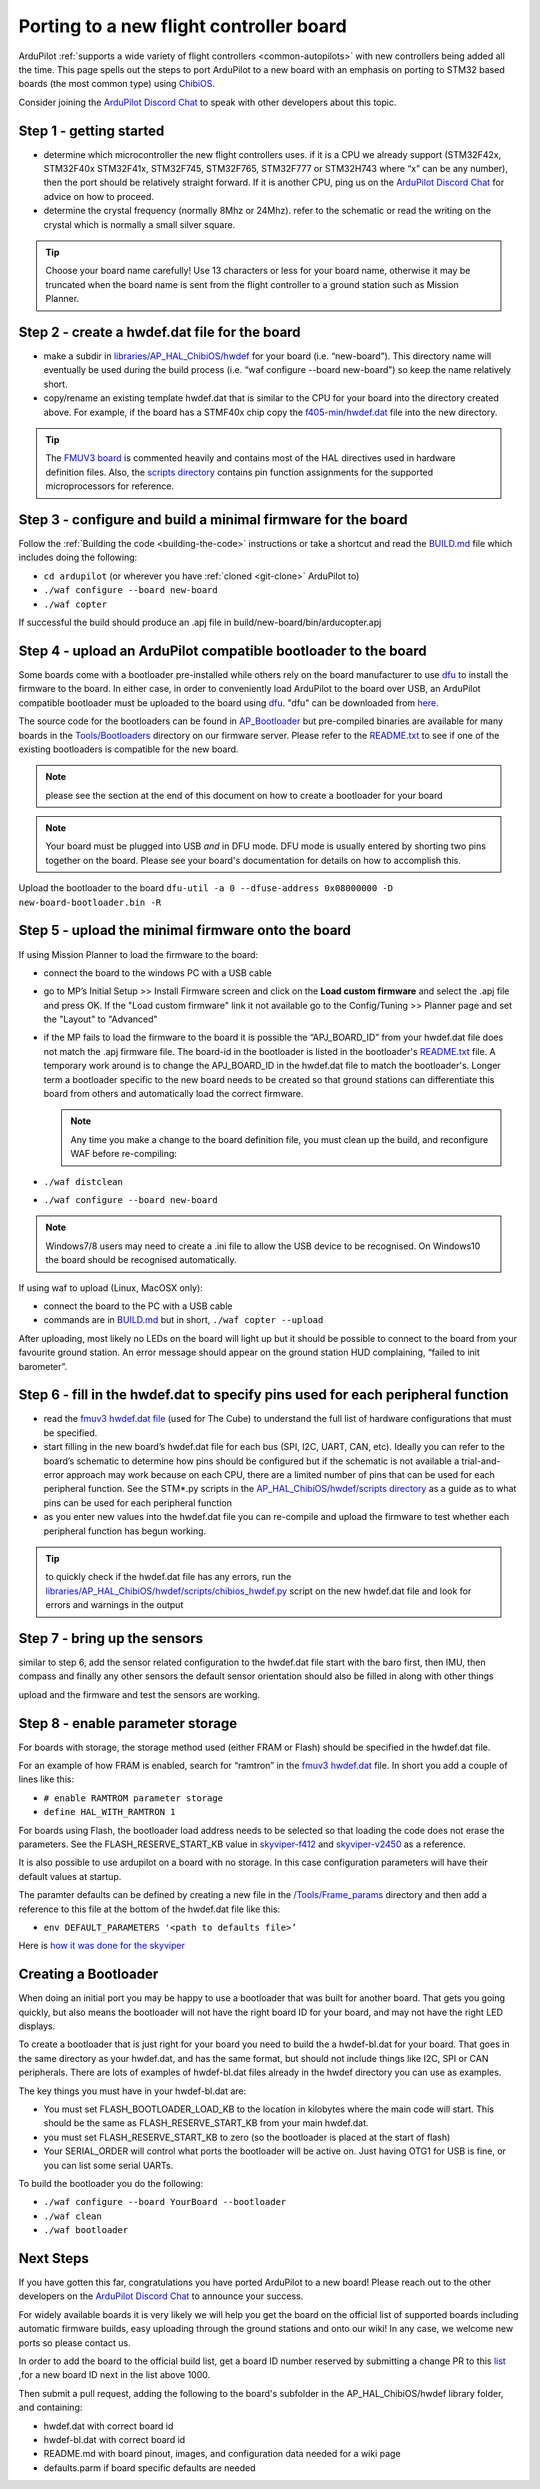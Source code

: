 .. _porting:

========================================
Porting to a new flight controller board
========================================

ArduPilot :ref:`supports a wide variety of flight controllers <common-autopilots>` with new controllers being added all the time.  This page spells out the steps to port ArduPilot to a new board with an emphasis on porting to STM32 based boards (the most common type) using `ChibiOS <http://www.chibios.org/dokuwiki/doku.php>`__.

Consider joining the `ArduPilot Discord Chat <https://ardupilot.org/discord>`__ to speak with other developers about this topic.

..  youtube:: y2KCB0a3xMg
    :width: 100%

Step 1 - getting started
------------------------

- determine which microcontroller the new flight controllers uses.  if it is a CPU we already support (STM32F42x, STM32F40x STM32F41x, STM32F745, STM32F765, STM32F777 or STM32H743 where “x” can be any number), then the port should be relatively straight forward.  If it is another CPU, ping us on the `ArduPilot Discord Chat <https://ardupilot.org/discord>`__ for advice on how to proceed.
- determine the crystal frequency (normally 8Mhz or 24Mhz).  refer to the schematic or read the writing on the crystal which is normally a small silver square.

.. tip:: Choose your board name carefully! Use 13 characters or less for your board name, otherwise it may be truncated when the board name is sent from the flight controller to a ground station such as Mission Planner.

Step 2 - create a hwdef.dat file for the board
----------------------------------------------

- make a subdir in `libraries/AP_HAL_ChibiOS/hwdef <https://github.com/ArduPilot/ardupilot/tree/master/libraries/AP_HAL_ChibiOS/hwdef>`__ for your board (i.e. “new-board”).  This directory name will eventually be used during the build process (i.e. “waf configure --board new-board”) so keep the name relatively short.
- copy/rename an existing template hwdef.dat that is similar to the CPU for your board into the directory created above.  For example, if the board has a STMF40x chip copy the `f405-min/hwdef.dat <https://github.com/ArduPilot/ardupilot/blob/master/libraries/AP_HAL_ChibiOS/hwdef/f405-min>`__ file into the new directory.

.. tip:: The `FMUV3 board <https://github.com/ArduPilot/ardupilot/blob/master/libraries/AP_HAL_ChibiOS/hwdef/fmuv3/hwdef.dat>`__ is commented heavily and contains most of the HAL directives used in hardware definition files. Also, the `scripts directory <https://github.com/ArduPilot/ardupilot/tree/master/libraries/AP_HAL_ChibiOS/hwdef/scripts>`__ contains pin function assignments for the supported microprocessors for reference.

Step 3 - configure and build a minimal firmware for the board
-------------------------------------------------------------

Follow the :ref:`Building the code <building-the-code>` instructions or take a shortcut and read the `BUILD.md <https://github.com/ArduPilot/ardupilot/blob/master/BUILD.md>`__ file which includes doing the following:

- ``cd ardupilot`` (or wherever you have :ref:`cloned <git-clone>` ArduPilot to)
- ``./waf configure --board new-board``
- ``./waf copter``

If successful the build should produce an .apj file in build/new-board/bin/arducopter.apj

Step 4 - upload an ArduPilot compatible bootloader to the board
---------------------------------------------------------------

Some boards come with a bootloader pre-installed while others rely on the board manufacturer to use `dfu <http://dfu-util.sourceforge.net/>`__ to install the firmware to the board.  In either case, in order to conveniently load ArduPilot to the board over USB, an ArduPilot compatible bootloader must be uploaded to the board using `dfu <http://dfu-util.sourceforge.net/>`__. "dfu" can be downloaded from `here <http://dfu-util.sourceforge.net/>`__.

The source code for the bootloaders can be found in `AP_Bootloader
<https://github.com/ArduPilot/ardupilot/tree/master/Tools/AP_Bootloader>`__
but pre-compiled binaries are available for many boards in the
`Tools/Bootloaders
<https://firmware.ardupilot.org/Tools/Bootloaders>`__ directory on our
firmware server.  Please refer to the `README.txt <https://github.com/ArduPilot/ardupilot/blob/master/Tools/bootloaders/README.txt>`__ to see if one of the existing bootloaders is compatible for the new board.

.. note::

   please see the section at the end of this document on how to create a bootloader for your board

.. note::

   Your board must be plugged into USB *and* in DFU mode.  DFU mode is usually entered by shorting two pins together on the board.  Please see your board's documentation for details on how to accomplish this.

Upload the bootloader to the board ``dfu-util -a 0 --dfuse-address 0x08000000 -D new-board-bootloader.bin -R``

Step 5 - upload the minimal firmware onto the board
---------------------------------------------------

If using Mission Planner to load the firmware to the board:

- connect the board to the windows PC with a USB cable
- go to MP’s Initial Setup >> Install Firmware screen and click on the **Load custom firmware** and select the .apj file and press OK.  If the "Load custom firmware" link it not available go to the Config/Tuning >> Planner page and set the "Layout" to "Advanced"
- if the MP fails to load the firmware to the board it is possible the “APJ_BOARD_ID” from your hwdef.dat file does not match the .apj firmware file.  The board-id in the bootloader is listed in the bootloader's `README.txt <https://github.com/ArduPilot/ardupilot/blob/master/Tools/bootloaders/README.txt>`__ file.  A temporary work around is to change the APJ_BOARD_ID in the hwdef.dat file to match the bootloader's.  Longer term a bootloader specific to the new board needs to be created so that ground stations can differentiate this board from others and automatically load the correct firmware.

  .. note::

     Any time you make a change to the board definition file, you must clean up the build, and reconfigure WAF before re-compiling:
- ``./waf distclean``
- ``./waf configure --board new-board``

.. note::

    Windows7/8 users may need to create a .ini file to allow the USB device to be recognised.  On Windows10 the board should be recognised automatically.

If using waf to upload (Linux, MacOSX only):

- connect the board to the PC with a USB cable
- commands are in `BUILD.md <https://github.com/ArduPilot/ardupilot/blob/master/BUILD.md>`__ but in short, ``./waf copter --upload``

After uploading, most likely no LEDs on the board will light up but it should be possible to connect to the board from your favourite ground station.  An error message should appear on the ground station HUD complaining, “failed to init barometer”.

Step 6 - fill in the hwdef.dat to specify pins used for each peripheral function
--------------------------------------------------------------------------------

- read the `fmuv3 hwdef.dat file <https://github.com/ArduPilot/ardupilot/blob/master/libraries/AP_HAL_ChibiOS/hwdef/fmuv3/hwdef.dat>`__ (used for The Cube) to understand the full list of hardware configurations that must be specified.
- start filling in the new board’s hwdef.dat file for each bus (SPI, I2C, UART, CAN, etc).  Ideally you can refer to the board’s schematic to determine how pins should be configured but if the schematic is not available a trial-and-error approach may work because on each CPU, there are a limited number of pins that can be used for each peripheral function.  See the STM*.py scripts in the `AP_HAL_ChibiOS/hwdef/scripts directory <https://github.com/ArduPilot/ardupilot/tree/master/libraries/AP_HAL_ChibiOS/hwdef/scripts>`__ as a guide as to what pins can be used for each peripheral function
- as you enter new values into the hwdef.dat file you can re-compile and upload the firmware to test whether each peripheral function has begun working.

.. tip::

    to quickly check if the hwdef.dat file has any errors, run the `libraries/AP_HAL_ChibiOS/hwdef/scripts/chibios_hwdef.py <https://github.com/ArduPilot/ardupilot/blob/master/libraries/AP_HAL_ChibiOS/hwdef/scripts/chibios_hwdef.py>`__ script on the new hwdef.dat file and look for errors and warnings in the output

Step 7 - bring up the sensors
-----------------------------

similar to step 6, add the sensor related configuration to the hwdef.dat file
start with the baro first, then IMU, then compass and finally any other sensors
the default sensor orientation should also be filled in along with other things

upload and the firmware and test the sensors are working.

Step 8 - enable parameter storage
---------------------------------

For boards with storage, the storage method used (either FRAM or Flash) should be specified in the hwdef.dat file.

For an example of how FRAM is enabled, search for “ramtron” in the `fmuv3 hwdef.dat <https://github.com/ArduPilot/ardupilot/blob/master/libraries/AP_HAL_ChibiOS/hwdef/fmuv3/hwdef.dat>`__ file.  In short you add a couple of lines like this:

- ``# enable RAMTROM parameter storage``
- ``define HAL_WITH_RAMTRON 1``

For boards using Flash, the bootloader load address needs to be selected so that loading the code does not erase the parameters.  See the FLASH_RESERVE_START_KB value in `skyviper-f412 <https://github.com/ArduPilot/ardupilot/blob/master/libraries/AP_HAL_ChibiOS/hwdef/skyviper-f412/hwdef.dat>`__ and `skyviper-v2450 <https://github.com/ArduPilot/ardupilot/blob/master/libraries/AP_HAL_ChibiOS/hwdef/skyviper-v2450/hwdef.dat>`__ as a reference.

It is also possible to use ardupilot on a board with no storage.  In this case configuration parameters will have their default values at startup.

The paramter defaults can be defined by creating a new file in the `/Tools/Frame_params <https://github.com/ArduPilot/ardupilot/tree/master/Tools/Frame_params>`__ directory and then add a reference to this file at the bottom of the hwdef.dat file like this:

- ``env DEFAULT_PARAMETERS '<path to defaults file>’``

Here is `how it was done for the skyviper <https://github.com/ArduPilot/ardupilot/blob/master/libraries/AP_HAL_ChibiOS/hwdef/skyviper-v2450/hwdef.dat#L56>`__

Creating a Bootloader
---------------------

When doing an initial port you may be happy to use a bootloader that
was built for another board. That gets you going quickly, but also
means the bootloader will not have the right board ID for your board,
and may not have the right LED displays.

To create a bootloader that is just right for your board you need to
build the a hwdef-bl.dat for your board. That goes in the same
directory as your hwdef.dat, and has the same format, but should not
include things like I2C, SPI or CAN peripherals. There are lots of
examples of hwdef-bl.dat files already in the hwdef directory you can
use as examples.

The key things you must have in your hwdef-bl.dat are:

- You must set FLASH_BOOTLOADER_LOAD_KB to the location in kilobytes where the main code will start. This should be the same as FLASH_RESERVE_START_KB from your main hwdef.dat.
- you must set FLASH_RESERVE_START_KB to zero (so the bootloader is placed at the start of flash)
- Your SERIAL_ORDER will control what ports the bootloader will be active on. Just having OTG1 for USB is fine, or you can list some serial UARTs.

To build the bootloader you do the following:

- ``./waf configure --board YourBoard --bootloader``
- ``./waf clean``
- ``./waf bootloader``


Next Steps
----------

If you have gotten this far, congratulations you have ported ArduPilot to a new board!  Please reach out to the other developers on the `ArduPilot Discord Chat <https://ardupilot.org/discord>`__ to announce your success.

For widely available boards it is very likely we will help you get the board on the official list of supported boards including automatic firmware builds, easy uploading through the ground stations and onto our wiki!  In any case, we welcome new ports so please contact us.

In order to add the board to the official build list, get a board ID number reserved by submitting a change PR to this `list <https://github.com/ArduPilot/ardupilot/blob/master/Tools/AP_Bootloader/board_types.txt>`__ ,for a new board ID next in the list above 1000.

Then submit a pull request, adding the following to the board's subfolder in the AP_HAL_ChibiOS/hwdef library folder, and containing:

- hwdef.dat with correct board id
- hwdef-bl.dat with correct board id
- README.md with board pinout, images, and configuration data needed for a wiki page
- defaults.parm if board specific defaults are needed
